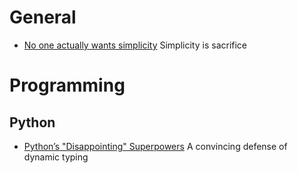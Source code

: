 * General

- [[https://lukeplant.me.uk/blog/posts/no-one-actually-wants-simplicity/][No one actually wants simplicity]] Simplicity is sacrifice

* Programming
** Python

- [[https://lukeplant.me.uk/blog/posts/pythons-disappointing-superpowers/][Python’s "Disappointing" Superpowers]] A convincing defense of dynamic typing
